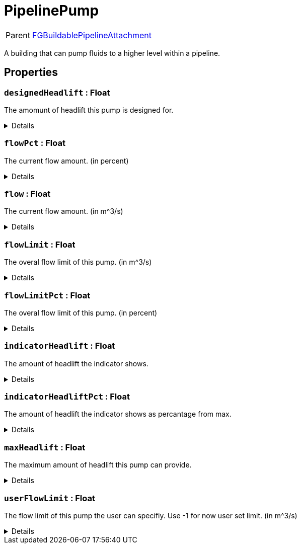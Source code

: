 = PipelinePump
:table-caption!:

[cols="1,5a",separator="!"]
!===
! Parent
! xref:/reflection/classes/Factory.adoc[FGBuildablePipelineAttachment]
!===

A building that can pump fluids to a higher level within a pipeline.

// tag::interface[]

== Properties

// tag::func-designedHeadlift-title[]
=== `designedHeadlift` : Float
// tag::func-designedHeadlift[]

The amomunt of headlift this pump is designed for.

[%collapsible]
====
[cols="1,5a",separator="!"]
!===
! Flags ! +++<span style='color:#e59445'><i>ReadOnly</i></span> <span style='color:#bb2828'><i>RuntimeSync</i></span> <span style='color:#bb2828'><i>RuntimeParallel</i></span>+++

! Display Name ! Designed Headlift
!===
====
// end::func-designedHeadlift[]
// end::func-designedHeadlift-title[]
// tag::func-flowPct-title[]
=== `flowPct` : Float
// tag::func-flowPct[]

The current flow amount. (in percent)

[%collapsible]
====
[cols="1,5a",separator="!"]
!===
! Flags ! +++<span style='color:#e59445'><i>ReadOnly</i></span> <span style='color:#bb2828'><i>RuntimeSync</i></span> <span style='color:#bb2828'><i>RuntimeParallel</i></span>+++

! Display Name ! Float Pct
!===
====
// end::func-flowPct[]
// end::func-flowPct-title[]
// tag::func-flow-title[]
=== `flow` : Float
// tag::func-flow[]

The current flow amount. (in m^3/s)

[%collapsible]
====
[cols="1,5a",separator="!"]
!===
! Flags ! +++<span style='color:#e59445'><i>ReadOnly</i></span> <span style='color:#bb2828'><i>RuntimeSync</i></span> <span style='color:#bb2828'><i>RuntimeParallel</i></span>+++

! Display Name ! Flow
!===
====
// end::func-flow[]
// end::func-flow-title[]
// tag::func-flowLimit-title[]
=== `flowLimit` : Float
// tag::func-flowLimit[]

The overal flow limit of this pump. (in m^3/s)

[%collapsible]
====
[cols="1,5a",separator="!"]
!===
! Flags ! +++<span style='color:#e59445'><i>ReadOnly</i></span> <span style='color:#bb2828'><i>RuntimeSync</i></span> <span style='color:#bb2828'><i>RuntimeParallel</i></span>+++

! Display Name ! Flow Limit
!===
====
// end::func-flowLimit[]
// end::func-flowLimit-title[]
// tag::func-flowLimitPct-title[]
=== `flowLimitPct` : Float
// tag::func-flowLimitPct[]

The overal flow limit of this pump. (in percent)

[%collapsible]
====
[cols="1,5a",separator="!"]
!===
! Flags ! +++<span style='color:#e59445'><i>ReadOnly</i></span> <span style='color:#bb2828'><i>RuntimeSync</i></span> <span style='color:#bb2828'><i>RuntimeParallel</i></span>+++

! Display Name ! Flow Limit Pct
!===
====
// end::func-flowLimitPct[]
// end::func-flowLimitPct-title[]
// tag::func-indicatorHeadlift-title[]
=== `indicatorHeadlift` : Float
// tag::func-indicatorHeadlift[]

The amount of headlift the indicator shows.

[%collapsible]
====
[cols="1,5a",separator="!"]
!===
! Flags ! +++<span style='color:#e59445'><i>ReadOnly</i></span> <span style='color:#bb2828'><i>RuntimeSync</i></span> <span style='color:#bb2828'><i>RuntimeParallel</i></span>+++

! Display Name ! Indicator Headlift
!===
====
// end::func-indicatorHeadlift[]
// end::func-indicatorHeadlift-title[]
// tag::func-indicatorHeadliftPct-title[]
=== `indicatorHeadliftPct` : Float
// tag::func-indicatorHeadliftPct[]

The amount of headlift the indicator shows as percantage from max.

[%collapsible]
====
[cols="1,5a",separator="!"]
!===
! Flags ! +++<span style='color:#e59445'><i>ReadOnly</i></span> <span style='color:#bb2828'><i>RuntimeSync</i></span> <span style='color:#bb2828'><i>RuntimeParallel</i></span>+++

! Display Name ! Indicator Headlift Percent
!===
====
// end::func-indicatorHeadliftPct[]
// end::func-indicatorHeadliftPct-title[]
// tag::func-maxHeadlift-title[]
=== `maxHeadlift` : Float
// tag::func-maxHeadlift[]

The maximum amount of headlift this pump can provide.

[%collapsible]
====
[cols="1,5a",separator="!"]
!===
! Flags ! +++<span style='color:#e59445'><i>ReadOnly</i></span> <span style='color:#bb2828'><i>RuntimeSync</i></span> <span style='color:#bb2828'><i>RuntimeParallel</i></span>+++

! Display Name ! Max Headlift
!===
====
// end::func-maxHeadlift[]
// end::func-maxHeadlift-title[]
// tag::func-userFlowLimit-title[]
=== `userFlowLimit` : Float
// tag::func-userFlowLimit[]

The flow limit of this pump the user can specifiy. Use -1 for now user set limit. (in m^3/s)

[%collapsible]
====
[cols="1,5a",separator="!"]
!===
! Flags ! +++<span style='color:#bb2828'><i>RuntimeSync</i></span> <span style='color:#bb2828'><i>RuntimeParallel</i></span>+++

! Display Name ! User Flow Limit
!===
====
// end::func-userFlowLimit[]
// end::func-userFlowLimit-title[]

// end::interface[]

